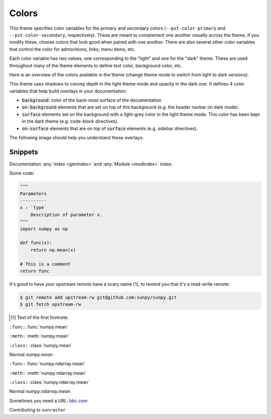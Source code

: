 .. COPY FROM PYDATA THEME DOCS

Colors
******

This theme specifies color variables for the primary and secondary colors (``--pst-color-primary`` and ``--pst-color-secondary``, respectively).
These are meant to complement one another visually across the theme, if you modify these, choose colors that look good when paired with one another.
There are also several other color variables that control the color for admonitions, links, menu items, etc.

Each color variable has two values, one corresponding to the "light" and one for the "dark" theme.
These are used throughout many of the theme elements to define text color, background color, etc.

Here is an overview of the colors available in the theme (change theme mode to switch from light to dark versions).

.. raw:: html

        <style>
        span.pst-primary {background-color: var(--pst-color-primary);}
        span.pst-secondary {background-color: var(--pst-color-secondary);}
        span.pst-accent {background-color: var(--pst-color-accent);}
        span.pst-success {background-color: var(--pst-color-success);}
        span.pst-info {background-color: var(--pst-color-info);}
        span.pst-warning {background-color: var(--pst-color-warning);}
        span.pst-danger {background-color: var(--pst-color-danger);}
        span.pst-background {background-color: var(--pst-color-background);}
        span.pst-on-background {background-color: var(--pst-color-on-background);}
        span.pst-surface {background-color: var(--pst-color-surface);}
        span.pst-on-surface {background-color: var(--pst-color-on-surface);}
        span.pst-target {background-color: var(--pst-color-target);}
        </style>

        <p>
        <span class="sd-sphinx-override sd-badge pst-badge pst-primary sd-bg-text-primary">primary</span>
        <span class="sd-sphinx-override sd-badge pst-badge pst-secondary sd-bg-text-secondary">secondary</span>
        <span class="sd-sphinx-override sd-badge pst-badge pst-accent sd-bg-text-secondary">accent</span>
        <span class="sd-sphinx-override sd-badge pst-badge pst-success sd-bg-text-success">success</span>
        <span class="sd-sphinx-override sd-badge pst-badge pst-info sd-bg-text-info">info</span>
        <span class="sd-sphinx-override sd-badge pst-badge pst-warning sd-bg-text-warning">warning</span>
        <span class="sd-sphinx-override sd-badge pst-badge pst-danger sd-bg-text-danger">danger</span>
        <span class="sd-sphinx-override sd-badge pst-badge pst-background">background</span>
        <span class="sd-sphinx-override sd-badge pst-badge pst-on-background">on-background</span>
        <span class="sd-sphinx-override sd-badge pst-badge pst-surface">surface</span>
        <span class="sd-sphinx-override sd-badge pst-badge pst-on-surface sd-bg-text-primary">on-surface</span>
        <span class="sd-sphinx-override sd-badge pst-badge pst-target">target</span>
        </p>

This theme uses shadows to convey depth in the light theme mode and opacity in the dark one.
It defines 4 color variables that help build overlays in your documentation.

- :code:`background`: color of the back-most surface of the documentation
- :code:`on-background` elements that are set on top of this background (e.g. the header navbar on dark mode).
- :code:`surface` elements set on the background with a light-grey color in the light theme mode. This color has been kept in the dark theme (e.g. code-block directives).
- :code:`on-surface` elements that are on top of :code:`surface` elements (e.g. sidebar directives).

The following image should help you understand these overlays:

.. raw:: html

    <style>
        /* use https://unminify.com to check the indented version of the overlay component */
        .overlay-container {margin-top: 10%; left: 20%; --width: 80%; --height: 200px; width: var(--width); height: var(--height); position: relative;}
        .overlay-container .pst-overlay {position: absolute; border: 2px solid var(--pst-color-border);}
        .overlay-container .pst-background {background-color: var(--pst-color-background); width: var(--width); transform: skew(-45deg); height: var(--height);}
        .overlay-container .pst-on-background {background-color: var(--pst-color-on-background); height: var(--height); width: calc(var(--width) / 3); transform: skew(-45deg) translate(-2rem, -2rem);}
        .overlay-container .pst-surface {background-color: var(--pst-color-surface); height: var(--height); width: calc(var(--width) / 3); transform: skew(-45deg) translate(-2rem, -2rem); left: calc(var(--width) / 3 * 2);}
        .overlay-container .pst-on-surface {background-color: var(--pst-color-on-surface); width: calc(var(--width) / 3); height: calc(var(--height) * 0.66); transform: skew(-45deg) translate(-2rem, -4rem); left: calc(var(--width) / 3 * 2);}
        .overlay-container .label {position: absolute; bottom: 0.5rem; left: 50%; transform: skew(45deg) translateX(-50%); white-space: nowrap;}
    </style>

    <div class="overlay-container">
    <div class="pst-overlay pst-background">
    <p class="label">background</p>
    </div>
    <div class="pst-overlay pst-on-background">
    <p class="label">on-background</p>
    </div>
    <div class="pst-overlay pst-surface">
    <p class="label">surface</p>
    </div>
    <div class="pst-overlay pst-on-surface">
    <p class="label sd-bg-text-primary">on-surface</p>
    </div>
    </div>

Snippets
--------

Documentation :any:`index <genindex>` and :any:`Module <modindex>` index.

Some code:

.. code-block:: python

    """
    Parameters
    ----------
    x : `type`
        Description of parameter x.
    """
    import numpy as np

    def func(x):
        return np.mean(x)

    # This is a comment
    return func

It's good to have your upstream remote have a scary name [#]_, to remind you that it's a read-write remote:

.. code-block:: bash

    $ git remote add upstream-rw git@github.com:sunpy/sunpy.git
    $ git fetch upstream-rw

.. [#] Text of the first footnote.

``:func:``
:func:`numpy.mean`

``:meth:``
:meth:`numpy.mean`

``:class:``
:class:`numpy.mean`

Normal
`numpy.mean`

``:func:``
:func:`numpy.ndarray.mean`

``:meth:``
:meth:`numpy.ndarray.mean`

``:class:``
:class:`numpy.ndarray.mean`

Normal
`numpy.ndarray.mean`

Sometimes you need a URL: `bbc.com <https://www.bbc.com>`__

Contributing to ``sunraster``
